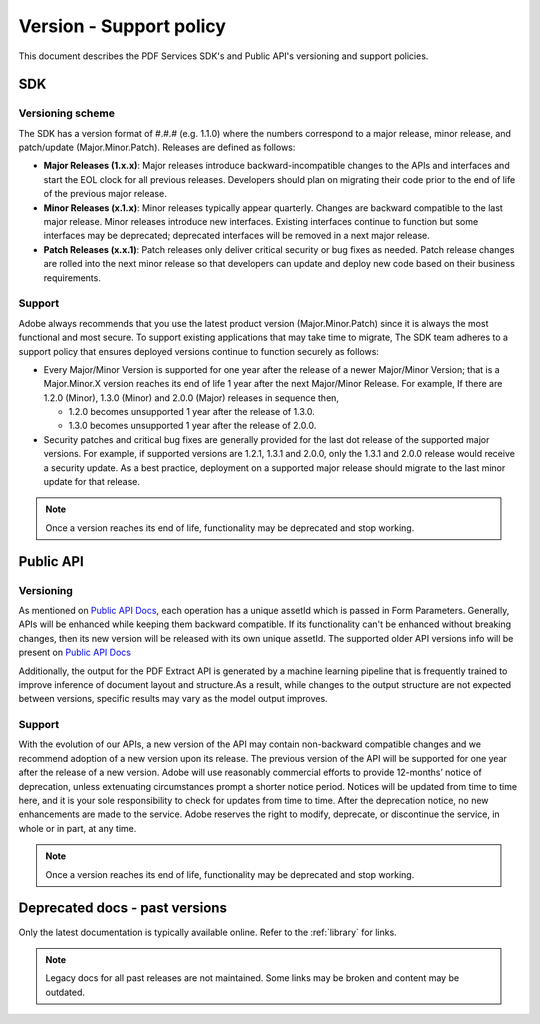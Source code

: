 .. _policies:

****************************************************************
Version - Support policy
****************************************************************

This document describes the PDF Services SDK's and Public API's versioning and support policies.

SDK
===========================

Versioning scheme
---------------------------

The SDK has a version format of #.#.# (e.g. 1.1.0) where the numbers correspond to a major release, minor release, and patch/update (Major.Minor.Patch). Releases are defined as follows:

* **Major Releases (1.x.x)**: Major releases introduce backward-incompatible changes to the APIs and interfaces and start the EOL clock for all previous releases. Developers should plan on migrating their code prior to the end of life of the previous major release.

* **Minor Releases (x.1.x)**: Minor releases typically appear quarterly. Changes are backward compatible to the last major release. Minor releases introduce new interfaces. Existing interfaces continue to function but some interfaces may be deprecated; deprecated interfaces will be removed in a next major release.

* **Patch Releases (x.x.1)**: Patch releases only deliver critical security or bug fixes as needed. Patch release changes are rolled into the next minor release so that developers can update and deploy new code based on their business requirements.

Support
---------------------------

Adobe always recommends that you use the latest product version (Major.Minor.Patch) since it is always the most functional and most secure. To support existing applications that may take time to migrate, The SDK team adheres to a support policy that ensures deployed versions continue to function securely as follows:

* Every Major/Minor Version is supported for one year after the release of a newer Major/Minor Version; that is a Major.Minor.X version reaches its end of life 1 year after the next Major/Minor Release. For example, If there are 1.2.0 (Minor), 1.3.0 (Minor) and 2.0.0 (Major) releases in sequence then,

  * 1.2.0 becomes unsupported 1 year after the release of 1.3.0.
  * 1.3.0 becomes unsupported 1 year after the release of 2.0.0.

* Security patches and critical bug fixes are generally provided for the last dot release of the supported major versions. For example, if supported versions are 1.2.1, 1.3.1 and 2.0.0, only the 1.3.1 and 2.0.0 release would receive a security update. As a best practice, deployment on a supported major release should migrate to the last minor update for that release.

.. note:: Once a version reaches its end of life, functionality may be deprecated and stop working.

.. image:: ./images/support1.png

Public API
===========================

Versioning
---------------------------

As mentioned on `Public API Docs <https://documentcloud.adobe.com/document-services/index.html>`_, each operation
has a unique assetId which is passed in Form Parameters. Generally, APIs will be enhanced while keeping them backward compatible.
If its functionality can't be enhanced without breaking changes, then its new version will be released with its own unique assetId.
The supported older API versions info will be present on `Public API Docs <https://documentcloud.adobe.com/document-services/index.html>`_

Additionally, the output for the PDF Extract API is generated by a machine learning pipeline that is frequently
trained to improve inference of document layout and structure.As a result, while changes to the output structure
are not expected between versions, specific results may vary as the model output improves.

Support
---------------------------

With the evolution of our APIs, a new version of the API may contain non-backward compatible changes and we recommend
adoption of a new version upon its release.  The previous version of the API will be supported for one year after the
release of a new version. Adobe will use reasonably commercial efforts to provide 12-months’ notice of deprecation,
unless extenuating circumstances prompt a shorter notice period.  Notices will be updated from time to time here, and
it is your sole responsibility to check for updates from time to time. After the deprecation notice, no new enhancements
are made to the service. Adobe reserves the right to modify, deprecate, or discontinue the service, in whole or in part,
at any time.

.. note:: Once a version reaches its end of life, functionality may be deprecated and stop working.

Deprecated docs - past versions
====================================

Only the latest documentation is typically available online. Refer to the :ref:`library` for links.

.. note:: Legacy docs for all past releases are not maintained. Some links may be broken and content may be outdated.


